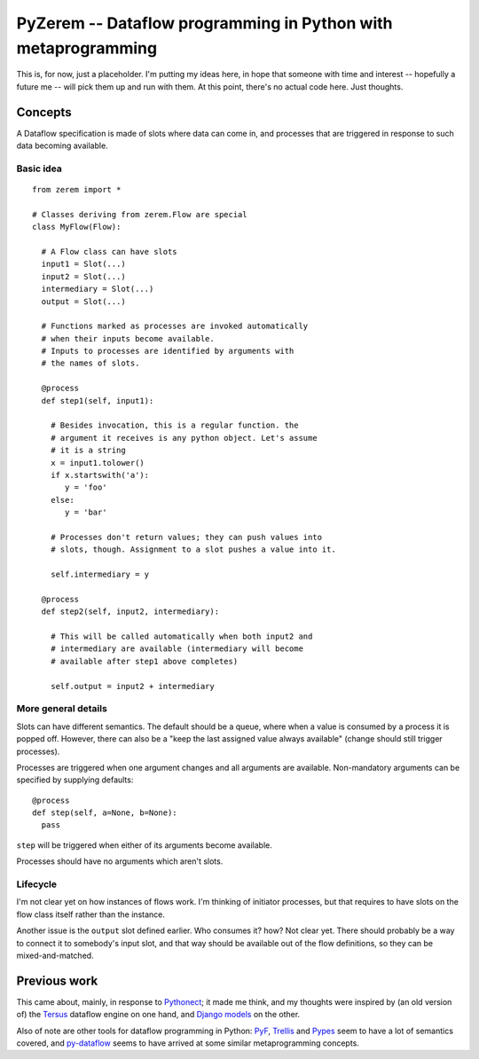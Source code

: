 ==============================================================
PyZerem -- Dataflow programming in Python with metaprogramming
==============================================================

This is, for now, just a placeholder. I'm putting my ideas here,
in hope that someone with time and interest -- hopefully a future
me -- will pick them up and run with them. At this point, there's
no actual code here. Just thoughts.

Concepts
========

A Dataflow specification is made of slots where data can
come in, and processes that are triggered in response to
such data becoming available.

Basic idea
----------

::

  from zerem import *

  # Classes deriving from zerem.Flow are special
  class MyFlow(Flow):

    # A Flow class can have slots
    input1 = Slot(...)
    input2 = Slot(...)
    intermediary = Slot(...)
    output = Slot(...)

    # Functions marked as processes are invoked automatically
    # when their inputs become available. 
    # Inputs to processes are identified by arguments with 
    # the names of slots. 

    @process
    def step1(self, input1):

      # Besides invocation, this is a regular function. the
      # argument it receives is any python object. Let's assume
      # it is a string
      x = input1.tolower()
      if x.startswith('a'):
         y = 'foo'
      else:
         y = 'bar'

      # Processes don't return values; they can push values into
      # slots, though. Assignment to a slot pushes a value into it.

      self.intermediary = y

    @process
    def step2(self, input2, intermediary):
    
      # This will be called automatically when both input2 and 
      # intermediary are available (intermediary will become
      # available after step1 above completes)

      self.output = input2 + intermediary

More general details
--------------------

Slots can have different semantics. The default should be a
queue, where when a value is consumed by a process it is
popped off. However, there can also be a "keep the last assigned
value always available" (change should still trigger processes).

Processes are triggered when one argument changes and all arguments
are available. Non-mandatory arguments can be specified by supplying
defaults::

  @process
  def step(self, a=None, b=None):
    pass

``step`` will be triggered when either of its arguments become available.

Processes should have no arguments which aren't slots.

Lifecycle
---------

I'm not clear yet on how instances of flows work. I'm thinking
of initiator processes, but that requires to have slots
on the flow class itself rather than the instance.

Another issue is the ``output`` slot defined earlier. Who consumes
it? how? Not clear yet. There should probably be a way to connect
it to somebody's input slot, and that way should be available out
of the flow definitions, so they can be mixed-and-matched.

Previous work
=============

This came about, mainly, in response to Pythonect_; it made me
think, and my thoughts were inspired by (an old version of)
the Tersus_ dataflow engine on one hand, and `Django models`_
on the other.

Also of note are other tools for dataflow programming in Python:
PyF_, Trellis_ and Pypes_ seem to have a lot of semantics covered, and
py-dataflow_ seems to have arrived at some similar metaprogramming
concepts.

.. _Pythonect: http://www.pythonect.org/
.. _Tersus: http://www.tersus.com/
.. _`Django models`: https://docs.djangoproject.com/en/dev/topics/db/models/
.. _PyF: http://pyfproject.org/
.. _Pypes: https://github.com/diji/pypes/
.. _Trellis: http://peak.telecommunity.com/DevCenter/Trellis
.. _py-dataflow: https://github.com/gfxmonk/py-dataflow

